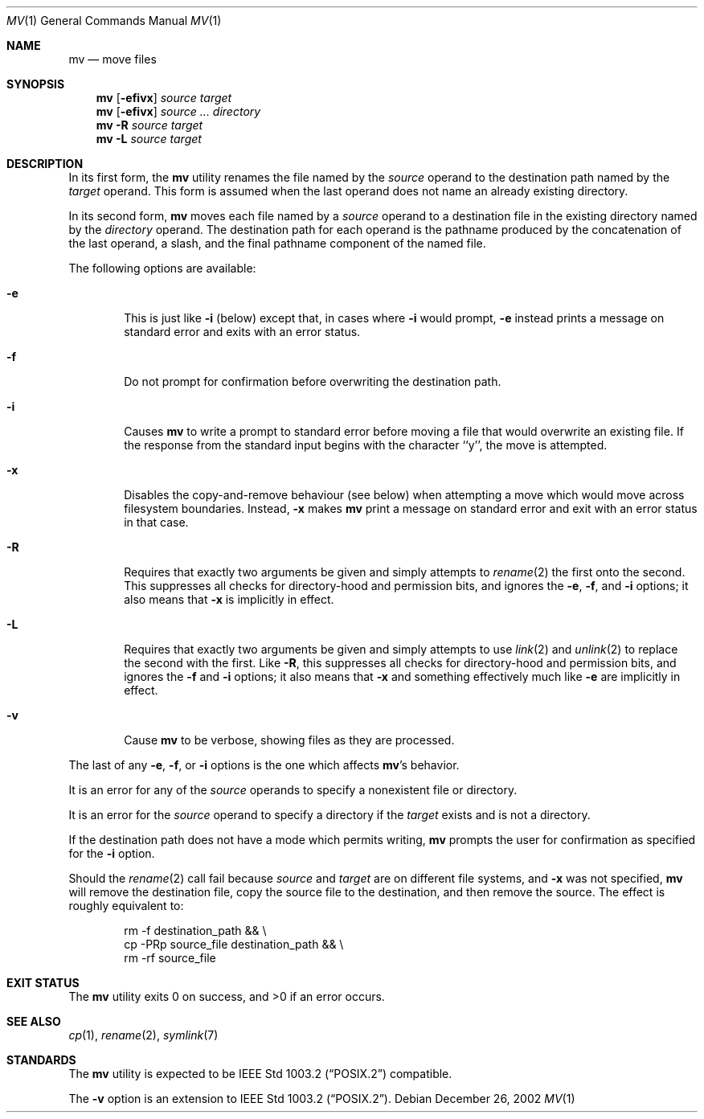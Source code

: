 .\"	$NetBSD: mv.1,v 1.24 2003/08/07 09:05:18 agc Exp $
.\"
.\" Copyright (c) 1989, 1990, 1993
.\"	The Regents of the University of California.  All rights reserved.
.\"
.\" This code is derived from software contributed to Berkeley by
.\" the Institute of Electrical and Electronics Engineers, Inc.
.\"
.\" Redistribution and use in source and binary forms, with or without
.\" modification, are permitted provided that the following conditions
.\" are met:
.\" 1. Redistributions of source code must retain the above copyright
.\"    notice, this list of conditions and the following disclaimer.
.\" 2. Redistributions in binary form must reproduce the above copyright
.\"    notice, this list of conditions and the following disclaimer in the
.\"    documentation and/or other materials provided with the distribution.
.\" 3. Neither the name of the University nor the names of its contributors
.\"    may be used to endorse or promote products derived from this software
.\"    without specific prior written permission.
.\"
.\" THIS SOFTWARE IS PROVIDED BY THE REGENTS AND CONTRIBUTORS ``AS IS'' AND
.\" ANY EXPRESS OR IMPLIED WARRANTIES, INCLUDING, BUT NOT LIMITED TO, THE
.\" IMPLIED WARRANTIES OF MERCHANTABILITY AND FITNESS FOR A PARTICULAR PURPOSE
.\" ARE DISCLAIMED.  IN NO EVENT SHALL THE REGENTS OR CONTRIBUTORS BE LIABLE
.\" FOR ANY DIRECT, INDIRECT, INCIDENTAL, SPECIAL, EXEMPLARY, OR CONSEQUENTIAL
.\" DAMAGES (INCLUDING, BUT NOT LIMITED TO, PROCUREMENT OF SUBSTITUTE GOODS
.\" OR SERVICES; LOSS OF USE, DATA, OR PROFITS; OR BUSINESS INTERRUPTION)
.\" HOWEVER CAUSED AND ON ANY THEORY OF LIABILITY, WHETHER IN CONTRACT, STRICT
.\" LIABILITY, OR TORT (INCLUDING NEGLIGENCE OR OTHERWISE) ARISING IN ANY WAY
.\" OUT OF THE USE OF THIS SOFTWARE, EVEN IF ADVISED OF THE POSSIBILITY OF
.\" SUCH DAMAGE.
.\"
.\"	@(#)mv.1	8.1 (Berkeley) 5/31/93
.\"
.Dd December 26, 2002
.Dt MV 1
.Os
.Sh NAME
.Nm mv
.Nd move files
.Sh SYNOPSIS
.Nm
.Op Fl efivx
.Ar source target
.Nm
.Op Fl efivx
.Ar source ... directory
.Nm
.Fl R
.Ar source target
.Nm
.Fl L
.Ar source target
.Sh DESCRIPTION
In its first form, the
.Nm
utility renames the file named by the
.Ar source
operand to the destination path named by the
.Ar target
operand.
This form is assumed when the last operand does not name an already
existing directory.
.Pp
In its second form,
.Nm
moves each file named by a
.Ar source
operand to a destination file in the existing directory named by the
.Ar directory
operand.
The destination path for each operand is the pathname produced by the
concatenation of the last operand, a slash, and the final pathname
component of the named file.
.Pp
The following options are available:
.Bl -tag -width flag
.It Fl e
This is just like
.Fl i
(below) except that, in cases where
.Fl i
would prompt,
.Fl e
instead prints a message on standard error and exits with an error
status.
.It Fl f
Do not prompt for confirmation before overwriting the destination
path.
.It Fl i
Causes
.Nm
to write a prompt to standard error before moving a file that would
overwrite an existing file.
If the response from the standard input begins with the character ``y'',
the move is attempted.
.It Fl x
Disables the copy-and-remove behaviour (see below) when attempting a
move which would move across filesystem boundaries.  Instead,
.Fl x
makes
.Nm
print a message on standard error and exit with an error status in that
case.
.It Fl R
Requires that exactly two arguments be given and simply attempts to
.Xr rename 2
the first onto the second.  This suppresses all checks for
directory-hood and permission bits, and ignores the
.Fl e ,
.Fl f ,
and
.Fl i
options; it also means that
.Fl x
is implicitly in effect.
.It Fl L
Requires that exactly two arguments be given and simply attempts to use
.Xr link 2
and
.Xr unlink 2
to replace the second with the first.  Like
.Fl R ,
this suppresses all checks for directory-hood and permission bits, and
ignores the
.Fl f
and
.Fl i
options; it also means that
.Fl x
and something effectively much like
.Fl e
are implicitly in effect.
.It Fl v
Cause
.Nm
to be verbose, showing files as they are processed.
.El
.Pp
The last of any
.Fl e ,
.Fl f ,
or
.Fl i
options is the one which affects
.Nm Ap s
behavior.
.Pp
It is an error for any of the
.Ar source
operands to specify a nonexistent file or directory.
.Pp
It is an error for the
.Ar source
operand to specify a directory if the
.Ar target
exists and is not a directory.
.Pp
If the destination path does not have a mode which permits writing,
.Nm
prompts the user for confirmation as specified for the
.Fl i
option.
.Pp
Should the
.Xr rename  2
call fail because
.Ar source
and
.Ar target
are on different file systems, and
.Fl x
was not specified,
.Nm
will remove the destination file, copy the source file to the
destination, and then remove the source.
The effect is roughly equivalent to:
.Bd -literal -offset indent
rm -f destination_path \*[Am]\*[Am] \e
\tcp -PRp source_file destination_path \*[Am]\*[Am] \e
\trm -rf source_file
.Ed
.Sh EXIT STATUS
The
.Nm
utility exits 0 on success, and \*[Gt]0 if an error occurs.
.Sh SEE ALSO
.Xr cp 1 ,
.Xr rename 2 ,
.Xr symlink 7
.Sh STANDARDS
The
.Nm
utility is expected to be
.St -p1003.2
compatible.
.Pp
The
.Fl v
option is an extension to
.St -p1003.2 .
